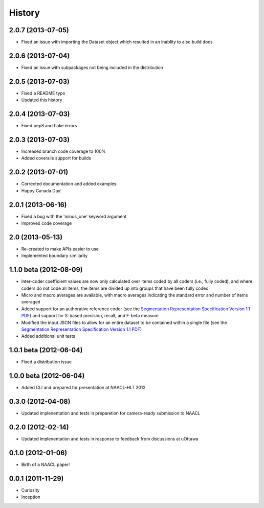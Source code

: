 .. :changelog:

History
=======

2.0.7 (2013-07-05)
----------------

* Fixed an issue with importing the Dataset object which resulted in an inablity to also build docs


2.0.6 (2013-07-04)
----------------

* Fixed an issue with subpackages not being included in the distribution


2.0.5 (2013-07-03)
----------------

* Fixed a README typo
* Updated this history


2.0.4 (2013-07-03)
----------------

* Fixed pep8 and flake errors


2.0.3 (2013-07-03)
----------------

* Increased branch code coverage to 100%
* Added coveralls support for builds


2.0.2 (2013-07-01)
----------------

* Corrected documentation and added examples
* Happy Canada Day!


2.0.1 (2013-06-16)
----------------

* Fixed a bug with the 'minus_one' keyword argument
* Improved code coverage


2.0 (2013-05-13)
----------------

* Re-created to make APIs easier to use
* Implemented boundary similarity


1.1.0 beta (2012-08-09)
-----------------------

* Inter-coder coefficient values are now only calculated over items coded by all coders (i.e., fully coded), and where coders do not code all items, the items are divided up into groups that have been fully coded
* Micro and macro averages are available, with macro averages indicating the standard error and number of items averaged
* Added support for an authorative reference coder (see the `Segmentation Representation Specification Version 1.1 PDF <http://nlp.chrisfournier.ca/publications/pdf/fournier_segeval_spec_2012.pdf>`_) and support for S-based precision, recall, and F-beta measure
* Modified the input JSON files to allow for an entire dataset to be contained within a single file (see the `Segmentation Representation Specification Version 1.1 PDF <http://nlp.chrisfournier.ca/publications/pdf/fournier_segeval_spec_2012.pdf>`_)
* Added additional unit tests

1.0.1 beta (2012-06-04)
-----------------------

* Fixed a distribution issue


1.0.0 beta (2012-06-04)
-----------------------

* Added CLI and prepared for presentation at NAACL-HLT 2012


0.3.0 (2012-04-08)
------------------

* Updated implenentation and tests in preparetion for camera-ready submission to NAACL


0.2.0 (2012-02-14)
------------------

* Updated implenentation and tests in response to feedback from discussions at uOttawa


0.1.0 (2012-01-06)
------------------

* Birth of a NAACL paper!


0.0.1 (2011-11-29)
------------------

* Curiosity
* Inception
